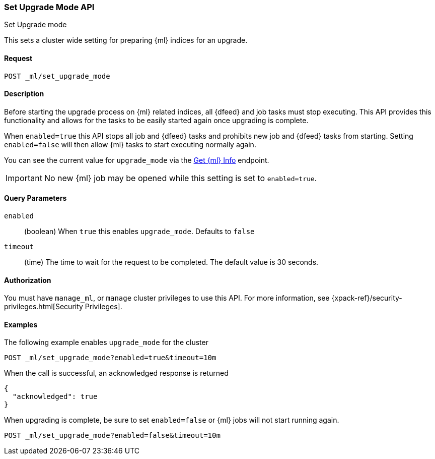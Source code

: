 [role="xpack"]
[testenv="platinum"]
[[ml-set-upgrade-mode]]
=== Set Upgrade Mode API
++++
<titleabbrev>Set Upgrade mode</titleabbrev>
++++

This sets a cluster wide setting for preparing {ml} indices for an upgrade.

==== Request
//////////////////////////

[source,js]
--------------------------------------------------
POST /_ml/set_upgrade_mode?enabled=false&timeout=10m
--------------------------------------------------
// CONSOLE
// TEST
// TEARDOWN

//////////////////////////


`POST _ml/set_upgrade_mode`

==== Description

Before starting the upgrade process on {ml} related indices, all {dfeed} and job
tasks must stop executing. This API provides this functionality and allows
for the tasks to be easily started again once upgrading is complete.

When `enabled=true` this API stops all job and {dfeed} tasks and
prohibits new job and {dfeed} tasks from starting.
Setting `enabled=false` will then allow {ml} tasks to start executing normally again.

You can see the current value for `upgrade_mode` via the <<get-ml-info, Get {ml} Info>>
endpoint.

IMPORTANT:  No new {ml} job may be opened while this setting is set to `enabled=true`.

==== Query Parameters

`enabled`::
  (boolean) When `true` this enables `upgrade_mode`.
  Defaults to `false`

`timeout`::
  (time) The time to wait for the request to be completed.
  The default value is 30 seconds.

==== Authorization

You must have `manage_ml`, or `manage` cluster privileges to use this API.
For more information, see
{xpack-ref}/security-privileges.html[Security Privileges].


==== Examples

The following example enables `upgrade_mode` for the cluster

[source,js]
--------------------------------------------------
POST _ml/set_upgrade_mode?enabled=true&timeout=10m
--------------------------------------------------
// CONSOLE
// TEST

When the call is successful, an acknowledged response is returned
[source,js]
----
{
  "acknowledged": true
}
----
// TESTRESPONSE


When upgrading is complete, be sure to set `enabled=false` or
{ml} jobs will not start running again.
[source,js]
--------------------------------------------------
POST _ml/set_upgrade_mode?enabled=false&timeout=10m
--------------------------------------------------
// CONSOLE
// TEST
